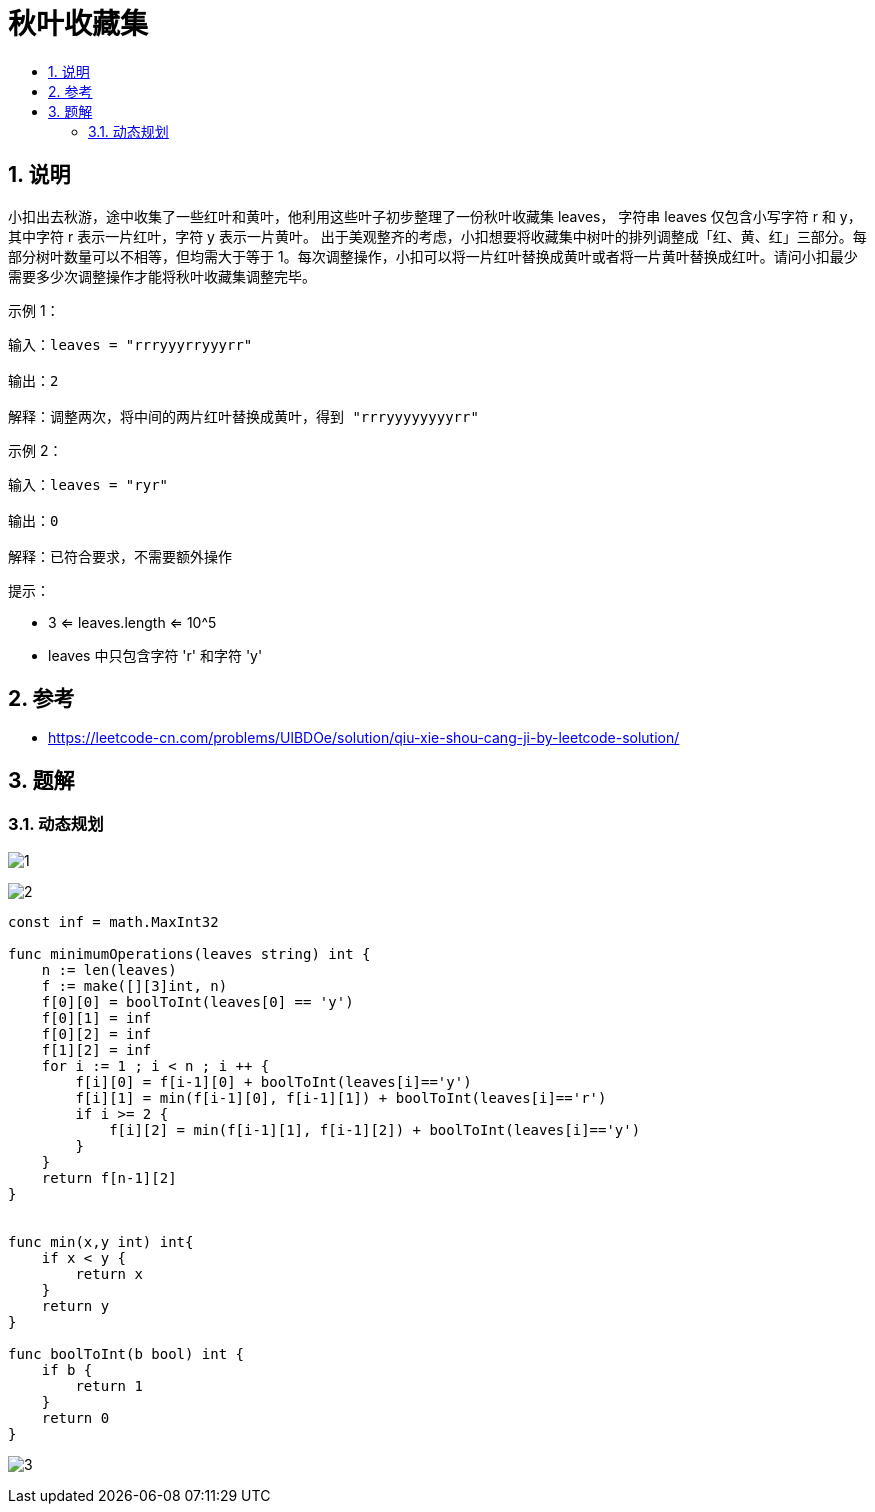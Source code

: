 = 秋叶收藏集
:toc:
:toclevels: 5
:toc-title:
:sectnums:

== 说明
小扣出去秋游，途中收集了一些红叶和黄叶，他利用这些叶子初步整理了一份秋叶收藏集 leaves， 字符串 leaves 仅包含小写字符 r 和 y， 其中字符 r 表示一片红叶，字符 y 表示一片黄叶。
出于美观整齐的考虑，小扣想要将收藏集中树叶的排列调整成「红、黄、红」三部分。每部分树叶数量可以不相等，但均需大于等于 1。每次调整操作，小扣可以将一片红叶替换成黄叶或者将一片黄叶替换成红叶。请问小扣最少需要多少次调整操作才能将秋叶收藏集调整完毕。

示例 1：
```
输入：leaves = "rrryyyrryyyrr"

输出：2

解释：调整两次，将中间的两片红叶替换成黄叶，得到 "rrryyyyyyyyrr"
```
示例 2：
```
输入：leaves = "ryr"

输出：0

解释：已符合要求，不需要额外操作
```
提示：

- 3 <= leaves.length <= 10^5
- leaves 中只包含字符 'r' 和字符 'y'

== 参考
- https://leetcode-cn.com/problems/UlBDOe/solution/qiu-xie-shou-cang-ji-by-leetcode-solution/

== 题解
=== 动态规划
image:images/1.jpg[]

image:images/2.jpg[]

```go
const inf = math.MaxInt32

func minimumOperations(leaves string) int {
    n := len(leaves)
    f := make([][3]int, n)
    f[0][0] = boolToInt(leaves[0] == 'y')
    f[0][1] = inf
    f[0][2] = inf
    f[1][2] = inf
    for i := 1 ; i < n ; i ++ {
        f[i][0] = f[i-1][0] + boolToInt(leaves[i]=='y')
        f[i][1] = min(f[i-1][0], f[i-1][1]) + boolToInt(leaves[i]=='r')
        if i >= 2 {
            f[i][2] = min(f[i-1][1], f[i-1][2]) + boolToInt(leaves[i]=='y')
        }
    }
    return f[n-1][2]
}


func min(x,y int) int{
    if x < y {
        return x
    }
    return y
}

func boolToInt(b bool) int {
    if b {
        return 1
    }
    return 0
}
```

image:images/3.jpg[]



